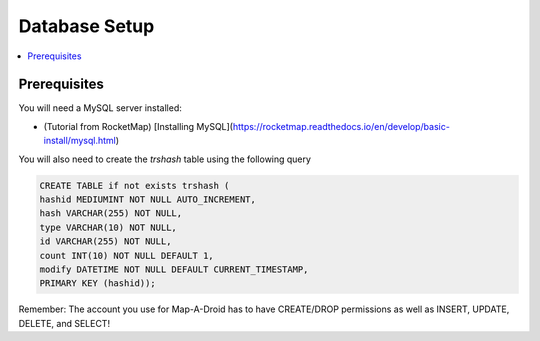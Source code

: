 Database Setup
==============

.. contents:: :local:

Prerequisites
-------------
You will need a MySQL server installed:

* (Tutorial from RocketMap) [Installing MySQL](https://rocketmap.readthedocs.io/en/develop/basic-install/mysql.html)

You will also need to create the `trshash` table using the following query

.. code-block:: sql

    CREATE TABLE if not exists trshash (
    hashid MEDIUMINT NOT NULL AUTO_INCREMENT,
    hash VARCHAR(255) NOT NULL,
    type VARCHAR(10) NOT NULL,
    id VARCHAR(255) NOT NULL,
    count INT(10) NOT NULL DEFAULT 1,
    modify DATETIME NOT NULL DEFAULT CURRENT_TIMESTAMP,
    PRIMARY KEY (hashid));


Remember: The account you use for Map-A-Droid has to have CREATE/DROP permissions as well as
INSERT, UPDATE, DELETE, and SELECT!
